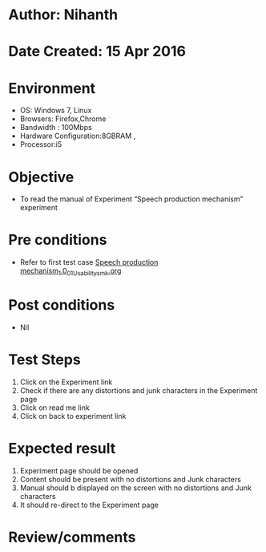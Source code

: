* Author: Nihanth
* Date Created: 15 Apr 2016
* Environment
  - OS: Windows 7, Linux
  - Browsers: Firefox,Chrome
  - Bandwidth : 100Mbps
  - Hardware Configuration:8GBRAM , 
  - Processor:i5

* Objective
  - To  read the manual of Experiment  “Speech production mechanism” experiment

* Pre conditions
  - Refer to first test case [[https://github.com/Virtual-Labs/speech-signal-processing-iiith/blob/master/test-cases/integration_test-cases/Speech production mechanism_1.0/Speech production mechanism_1.0_01_Usability_smk.org][Speech production mechanism_1.0_01_Usability_smk.org]]

* Post conditions
  - Nil
* Test Steps
  1. Click on the Experiment link 
  2. Check if there are any distortions and junk characters in the Experiment page
  3. Click on read me link 
  4. Click on back to experiment link

* Expected result
  1. Experiment page should be opened
  2. Content should be present with no distortions and Junk characters
  3. Manual should b displayed on the screen with no distortions and Junk characters
  4. It should re-direct to the Experiment page

* Review/comments


